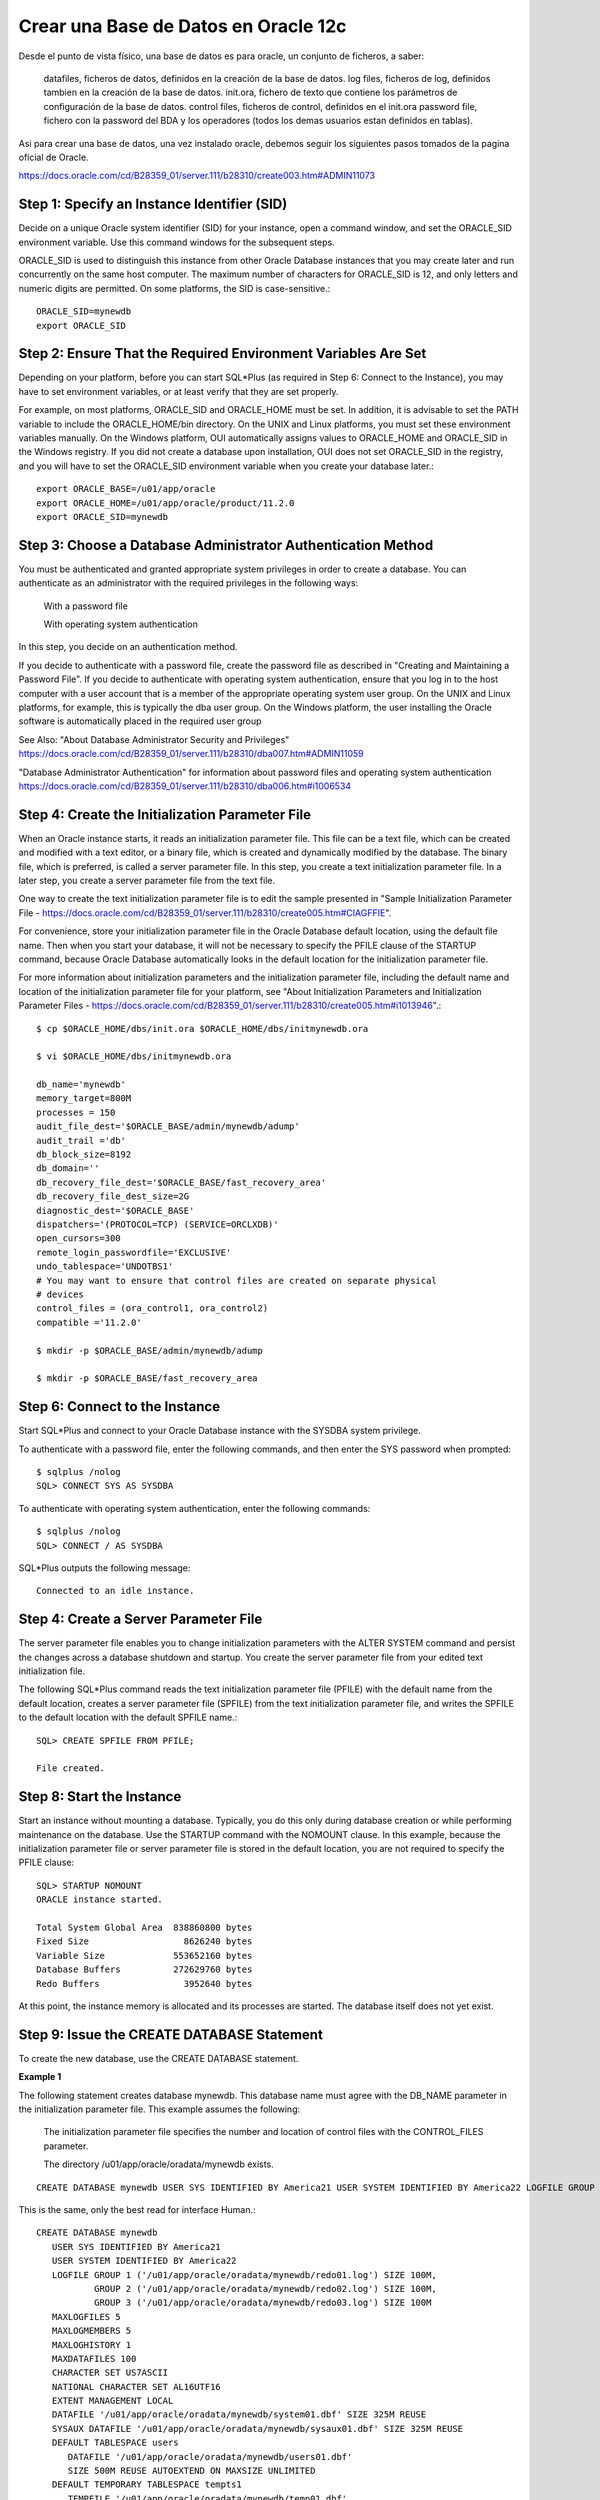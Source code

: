 Crear una Base de Datos en Oracle 12c
======================================== 


Desde el punto de vista físico, una base de datos es para oracle, un conjunto de ficheros, a saber:

	datafiles, ficheros de datos, definidos en la creación de la base de datos.
	log files, ficheros de log, definidos tambien en la creación de la base de datos.
	init.ora, fichero de texto que contiene los parámetros de configuración de la base de datos.
	control files, ficheros de control, definidos en el init.ora
	password file, fichero con la password del BDA y los operadores (todos los demas usuarios estan definidos en tablas).

Asi para crear una base de datos, una vez instalado oracle, debemos seguir los siguientes pasos tomados de la pagina oficial de Oracle.

https://docs.oracle.com/cd/B28359_01/server.111/b28310/create003.htm#ADMIN11073

Step 1: Specify an Instance Identifier (SID)
++++++++++++++++++++++++++++++++++++++

Decide on a unique Oracle system identifier (SID) for your instance, open a command window, and set the ORACLE_SID environment variable. Use this command windows for the subsequent steps.

ORACLE_SID is used to distinguish this instance from other Oracle Database instances that you may create later and run concurrently on the same host computer. The maximum number of characters for ORACLE_SID is 12, and only letters and numeric digits are permitted. On some platforms, the SID is case-sensitive.::

	ORACLE_SID=mynewdb
	export ORACLE_SID

Step 2: Ensure That the Required Environment Variables Are Set
++++++++++++++++++++++++++++++++++++++++++++++++++++++++

Depending on your platform, before you can start SQL*Plus (as required in Step 6: Connect to the Instance), you may have to set environment variables, or at least verify that they are set properly.

For example, on most platforms, ORACLE_SID and ORACLE_HOME must be set. In addition, it is advisable to set the PATH variable to include the ORACLE_HOME/bin directory. On the UNIX and Linux platforms, you must set these environment variables manually. On the Windows platform, OUI automatically assigns values to ORACLE_HOME and ORACLE_SID in the Windows registry. If you did not create a database upon installation, OUI does not set ORACLE_SID in the registry, and you will have to set the ORACLE_SID environment variable when you create your database later.::

	export ORACLE_BASE=/u01/app/oracle
	export ORACLE_HOME=/u01/app/oracle/product/11.2.0
	export ORACLE_SID=mynewdb

Step 3: Choose a Database Administrator Authentication Method
+++++++++++++++++++++++++++++++++++++++++++++++++++++++++

You must be authenticated and granted appropriate system privileges in order to create a database. You can authenticate as an administrator with the required privileges in the following ways:

	With a password file

	With operating system authentication

In this step, you decide on an authentication method.

If you decide to authenticate with a password file, create the password file as described in "Creating and Maintaining a Password File". If you decide to authenticate with operating system authentication, ensure that you log in to the host computer with a user account that is a member of the appropriate operating system user group. On the UNIX and Linux platforms, for example, this is typically the dba user group. On the Windows platform, the user installing the Oracle software is automatically placed in the required user group

See Also:
"About Database Administrator Security and Privileges"
https://docs.oracle.com/cd/B28359_01/server.111/b28310/dba007.htm#ADMIN11059

"Database Administrator Authentication" for information about password files and operating system authentication
https://docs.oracle.com/cd/B28359_01/server.111/b28310/dba006.htm#i1006534

Step 4: Create the Initialization Parameter File
+++++++++++++++++++++++++++++++++++++++++++++++++

When an Oracle instance starts, it reads an initialization parameter file. This file can be a text file, which can be created and modified with a text editor, or a binary file, which is created and dynamically modified by the database. The binary file, which is preferred, is called a server parameter file. In this step, you create a text initialization parameter file. In a later step, you create a server parameter file from the text file.

One way to create the text initialization parameter file is to edit the sample presented in "Sample Initialization Parameter File - https://docs.oracle.com/cd/B28359_01/server.111/b28310/create005.htm#CIAGFFIE".

For convenience, store your initialization parameter file in the Oracle Database default location, using the default file name. Then when you start your database, it will not be necessary to specify the PFILE clause of the STARTUP command, because Oracle Database automatically looks in the default location for the initialization parameter file.

For more information about initialization parameters and the initialization parameter file, including the default name and location of the initialization parameter file for your platform, see "About Initialization Parameters and Initialization Parameter Files - https://docs.oracle.com/cd/B28359_01/server.111/b28310/create005.htm#i1013946".::

	$ cp $ORACLE_HOME/dbs/init.ora $ORACLE_HOME/dbs/initmynewdb.ora

	$ vi $ORACLE_HOME/dbs/initmynewdb.ora

	db_name='mynewdb'
	memory_target=800M
	processes = 150
	audit_file_dest='$ORACLE_BASE/admin/mynewdb/adump'
	audit_trail ='db'
	db_block_size=8192
	db_domain=''
	db_recovery_file_dest='$ORACLE_BASE/fast_recovery_area'
	db_recovery_file_dest_size=2G
	diagnostic_dest='$ORACLE_BASE'
	dispatchers='(PROTOCOL=TCP) (SERVICE=ORCLXDB)'
	open_cursors=300 
	remote_login_passwordfile='EXCLUSIVE'
	undo_tablespace='UNDOTBS1'
	# You may want to ensure that control files are created on separate physical
	# devices
	control_files = (ora_control1, ora_control2)
	compatible ='11.2.0'

	$ mkdir -p $ORACLE_BASE/admin/mynewdb/adump

	$ mkdir -p $ORACLE_BASE/fast_recovery_area

Step 6: Connect to the Instance
+++++++++++++++++++++++++++++++++


Start SQL*Plus and connect to your Oracle Database instance with the SYSDBA system privilege.

To authenticate with a password file, enter the following commands, and then enter the SYS password when prompted::

	$ sqlplus /nolog
	SQL> CONNECT SYS AS SYSDBA

To authenticate with operating system authentication, enter the following commands::

	$ sqlplus /nolog
	SQL> CONNECT / AS SYSDBA

SQL*Plus outputs the following message::

	Connected to an idle instance.

Step 4: Create a Server Parameter File
+++++++++++++++++++++++++++++++++++++++


The server parameter file enables you to change initialization parameters with the ALTER SYSTEM command and persist the changes across a database shutdown and startup. You create the server parameter file from your edited text initialization file.

The following SQL*Plus command reads the text initialization parameter file (PFILE) with the default name from the default location, creates a server parameter file (SPFILE) from the text initialization parameter file, and writes the SPFILE to the default location with the default SPFILE name.::

	SQL> CREATE SPFILE FROM PFILE;

	File created.

Step 8: Start the Instance
+++++++++++++++++++++++++++++

Start an instance without mounting a database. Typically, you do this only during database creation or while performing maintenance on the database. Use the STARTUP command with the NOMOUNT clause. In this example, because the initialization parameter file or server parameter file is stored in the default location, you are not required to specify the PFILE clause::

	SQL> STARTUP NOMOUNT
	ORACLE instance started.

	Total System Global Area  838860800 bytes
	Fixed Size		    8626240 bytes
	Variable Size		  553652160 bytes
	Database Buffers	  272629760 bytes
	Redo Buffers		    3952640 bytes



At this point, the instance memory is allocated and its processes are started. The database itself does not yet exist.

Step 9: Issue the CREATE DATABASE Statement
++++++++++++++++++++++++++++++++++++++++++++

To create the new database, use the CREATE DATABASE statement.

**Example 1**

The following statement creates database mynewdb. This database name must agree with the DB_NAME parameter in the initialization parameter file. This example assumes the following:

	The initialization parameter file specifies the number and location of control files with the CONTROL_FILES parameter.

	The directory /u01/app/oracle/oradata/mynewdb exists.
::


	CREATE DATABASE mynewdb USER SYS IDENTIFIED BY America21 USER SYSTEM IDENTIFIED BY America22 LOGFILE GROUP 1 ('/u01/app/oracle/oradata/mynewdb/redo01.log') SIZE 100M, GROUP 2 ('/u01/app/oracle/oradata/mynewdb/redo02.log') SIZE 100M, GROUP 3 ('/u01/app/oracle/oradata/mynewdb/redo03.log') SIZE 100M MAXLOGFILES 5 MAXLOGMEMBERS 5 MAXLOGHISTORY 1  MAXDATAFILES 100 CHARACTER SET US7ASCII NATIONAL CHARACTER SET AL16UTF16 EXTENT MANAGEMENT LOCAL DATAFILE '/u01/app/oracle/oradata/mynewdb/system01.dbf' SIZE 325M REUSE SYSAUX DATAFILE '/u01/app/oracle/oradata/mynewdb/sysaux01.dbf' SIZE 325M REUSE DEFAULT TABLESPACE users DATAFILE '/u01/app/oracle/oradata/mynewdb/users01.dbf' SIZE 500M REUSE AUTOEXTEND ON MAXSIZE UNLIMITED DEFAULT TEMPORARY TABLESPACE tempts1 TEMPFILE '/u01/app/oracle/oradata/mynewdb/temp01.dbf' SIZE 20M REUSE UNDO TABLESPACE UNDOTBS1 DATAFILE '/u01/app/oracle/oradata/mynewdb/UNDOTBS1.dbf'  SIZE 200M REUSE AUTOEXTEND ON MAXSIZE UNLIMITED;

This is the same, only the best read for interface Human.::

	CREATE DATABASE mynewdb
	   USER SYS IDENTIFIED BY America21
	   USER SYSTEM IDENTIFIED BY America22
	   LOGFILE GROUP 1 ('/u01/app/oracle/oradata/mynewdb/redo01.log') SIZE 100M,
		   GROUP 2 ('/u01/app/oracle/oradata/mynewdb/redo02.log') SIZE 100M,
		   GROUP 3 ('/u01/app/oracle/oradata/mynewdb/redo03.log') SIZE 100M
	   MAXLOGFILES 5
	   MAXLOGMEMBERS 5
	   MAXLOGHISTORY 1
	   MAXDATAFILES 100
	   CHARACTER SET US7ASCII
	   NATIONAL CHARACTER SET AL16UTF16
	   EXTENT MANAGEMENT LOCAL
	   DATAFILE '/u01/app/oracle/oradata/mynewdb/system01.dbf' SIZE 325M REUSE
	   SYSAUX DATAFILE '/u01/app/oracle/oradata/mynewdb/sysaux01.dbf' SIZE 325M REUSE
	   DEFAULT TABLESPACE users
	      DATAFILE '/u01/app/oracle/oradata/mynewdb/users01.dbf'
	      SIZE 500M REUSE AUTOEXTEND ON MAXSIZE UNLIMITED
	   DEFAULT TEMPORARY TABLESPACE tempts1
	      TEMPFILE '/u01/app/oracle/oradata/mynewdb/temp01.dbf'
	      SIZE 20M REUSE
	   UNDO TABLESPACE UNDOTBS1
	      DATAFILE '/u01/app/oracle/oradata/mynewdb/UNDOTBS1.dbf'
	      SIZE 200M REUSE AUTOEXTEND ON MAXSIZE UNLIMITED;



A database is created with the following characteristics:

The database is named mynewdb. Its global database name is mynewdb.us.oracle.com, where the domain portion (us.oracle.com) is taken from the initialization file. See "Determining the Global Database Name".

Three control files are created as specified by the CONTROL_FILES initialization parameter, which was set before database creation in the initialization parameter file. See "Sample Initialization Parameter File" and "Specifying Control Files".

The passwords for user accounts SYS and SYSTEM are set to the values that you specified. Beginning with Release 11g, the passwords are case-sensitive. The two clauses that specify the passwords for SYS and SYSTEM are not mandatory in this release of Oracle Database. However, if you specify either clause, you must specify both clauses. For further information about the use of these clauses, see "Protecting Your Database: Specifying Passwords for Users SYS and SYSTEM".

The new database has three redo log files as specified in the LOGFILE clause. MAXLOGFILES, MAXLOGMEMBERS, and MAXLOGHISTORY define limits for the redo log. See Chapter 10, "Managing the Redo Log".

MAXDATAFILES specifies the maximum number of datafiles that can be open in the database. This number affects the initial sizing of the control file.

Note:

You can set several limits during database creation. Some of these limits are limited by and affected by operating system limits. For example, if you set MAXDATAFILES, Oracle Database allocates enough space in the control file to store MAXDATAFILES filenames, even if the database has only one datafile initially. However, because the maximum control file size is limited and operating system dependent, you might not be able to set all CREATE DATABASE parameters at their theoretical maximums.
For more information about setting limits during database creation, see the Oracle Database SQL Language Reference and your operating system–specific Oracle documentation.

The US7ASCII character set is used to store data in this database.

The AL16UTF16 character set is specified as the NATIONAL CHARACTER SET, used to store data in columns specifically defined as NCHAR, NCLOB, or NVARCHAR2.

The SYSTEM tablespace, consisting of the operating system file /u01/app/oracle/oradata/mynewdb/system01.dbf is created as specified by the DATAFILE clause. If a file with that name already exists, it is overwritten.

The SYSTEM tablespace is created as a locally managed tablespace. See "Creating a Locally Managed SYSTEM Tablespace".

A SYSAUX tablespace is created, consisting of the operating system file /u01/app/oracle/oradata/mynewdb/sysaux01.dbf as specified in the SYSAUX DATAFILE clause. See "About the SYSAUX Tablespace".

The DEFAULT TABLESPACE clause creates and names a default permanent tablespace for this database.

The DEFAULT TEMPORARY TABLESPACE clause creates and names a default temporary tablespace for this database. See "Creating a Default Temporary Tablespace".

The UNDO TABLESPACE clause creates and names an undo tablespace that is used to store undo data for this database if you have specified UNDO_MANAGEMENT=AUTO in the initialization parameter file. If you omit this parameter, it defaults to AUTO. See "Using Automatic Undo Management: Creating an Undo Tablespace".

Redo log files will not initially be archived, because the ARCHIVELOG clause is not specified in this CREATE DATABASE statement. This is customary during database creation. You can later use an ALTER DATABASE statement to switch to ARCHIVELOG mode. The initialization parameters in the initialization parameter file for mynewdb relating to archiving are LOG_ARCHIVE_DEST_1 and LOG_ARCHIVE_FORMAT. See Chapter 11, "Managing Archived Redo Logs".


Tips:

	Ensure that all directories used in the CREATE DATABASE statement exist. The CREATE DATABASE statement does not create directories.

	If you are not using Oracle-managed files, every tablespace clause must include a DATAFILE or TEMPFILE clause.

	If database creation fails, you can look at the alert log to determine the reason for the failure and to determine corrective actions. See "Viewing the Alert Log". If you receive an error message that contains a process number, examine the trace file for that process. Look for the trace file that contains the process number in the trace file name. See "Finding Trace Files" for more information.

	If you want to resubmit the CREATE DATABASE statement after a failure, you must first shut down the instance and delete any files created by the previous CREATE DATABASE statement.


**Example 2**

This example illustrates creating a database with Oracle Managed Files, which enables you to use a much simpler CREATE DATABASE statement. To use Oracle Managed Files, the initialization parameter DB_CREATE_FILE_DEST must be set. This parameter defines the base directory for the various database files that the database creates and automatically names. The following statement is an example of setting this parameter in the initialization parameter file, this parameter its on pfile.::

	DB_CREATE_FILE_DEST='/u01/app/oracle/oradata'

With Oracle Managed Files and the following CREATE DATABASE statement, the database creates the SYSTEM and SYSAUX tablespaces, creates the additional tablespaces specified in the statement, and chooses default sizes and properties for all datafiles, control files, and redo log files. Note that these properties and the other default database properties set by this method may not be suitable for your production environment, so it is recommended that you examine the resulting configuration and modify it if necessary.::

	CREATE DATABASE mynewdb2 USER SYS IDENTIFIED BY sys_password USER SYSTEM IDENTIFIED BY system_password EXTENT MANAGEMENT LOCAL DEFAULT TEMPORARY TABLESPACE temp UNDO TABLESPACE UNDOTBS1 DEFAULT TABLESPACE users;

This is the same, only the best read for interface Human.::

	CREATE DATABASE mynewdb2
	USER SYS IDENTIFIED BY sys_password
	USER SYSTEM IDENTIFIED BY system_password
	EXTENT MANAGEMENT LOCAL
	DEFAULT TEMPORARY TABLESPACE temp
	UNDO TABLESPACE UNDOTBS1
	DEFAULT TABLESPACE users;


Step 10: Create Additional Tablespaces
++++++++++++++++++++++++++++++++++++++++++

To make the database functional, you need to create additional tablespaces for your application data. The following sample script creates some additional tablespaces::

	CREATE TABLESPACE apps_tbs LOGGING 
	     DATAFILE '/u01/app/oracle/oradata/mynewdb/apps01.dbf' 
	     SIZE 500M REUSE AUTOEXTEND ON NEXT  1280K MAXSIZE UNLIMITED 
	     EXTENT MANAGEMENT LOCAL;

	Tablespace created.


	-- create a tablespace for indexes, separate from user tablespace (optional)
	CREATE TABLESPACE indx_tbs LOGGING 
	     DATAFILE '/u01/app/oracle/oradata/mynewdb/indx01.dbf' 
	     SIZE 100M REUSE AUTOEXTEND ON NEXT  1280K MAXSIZE UNLIMITED 
	     EXTENT MANAGEMENT LOCAL;

	Tablespace created.

For information about creating tablespaces, see Chapter 12, "Managing Tablespaces". https://docs.oracle.com/cd/B28359_01/server.111/b28310/tspaces.htm#g1029288


Step 11: Run Scripts to Build Data Dictionary Views
++++++++++++++++++++++++++++++++++++++++++++++++++++

Run the scripts necessary to build data dictionary views, synonyms, and PL/SQL packages, and to support proper functioning of SQL*Plus::

	@?/rdbms/admin/catalog.sql
	@?/rdbms/admin/catproc.sql
	@?/sqlplus/admin/pupbld.sql
	EXIT

**Description scripts**

CATALOG.SQL	Creates the views of the data dictionary tables, the dynamic performance views, and public synonyms for many of the views. Grants PUBLIC access to the synonyms.

CATPROC.SQL	Runs all scripts required for or used with PL/SQL.

PUPBLD.SQL	Required for SQL*Plus. Enables SQL*Plus to disable commands by user.

Step 12: Run Scripts to Install Additional Options (Optional)
+++++++++++++++++++++++++++++++++++++++++++++++++++++++++++++

You may want to run other scripts. The scripts that you run are determined by the features and options you choose to use or install. Many of the scripts available to you are described in the Oracle Database Reference.

If you plan to install other Oracle products to work with this database, see the installation instructions for those products. Some products require you to create additional data dictionary tables. Usually, command files are provided to create and load these tables into the database data dictionary.

See your Oracle documentation for the specific products that you plan to install for installation and administration instructions.

Step 13: Back Up the Database.
++++++++++++++++++++++++++++++++

Take a full backup of the database to ensure that you have a complete set of files from which to recover if a media failure occurs. For information on backing up a database, see Oracle Database Backup and Recovery User's Guide. https://docs.oracle.com/cd/B28359_01/backup.111/b28270/toc.htm

Step 14: (Optional) Enable Automatic Instance Startup
++++++++++++++++++++++++++++++++++++++++++++++++++++++++

You might want to configure the Oracle instance to start automatically when its host computer restarts. See your operating system documentation for instructions. For example, on Windows, use the following command to configure the database service to start the instance upon computer restart::

	ORADIM -EDIT -SID sid -STARTMODE AUTO -SRVCSTART SYSTEM [-SPFILE]

You must use the -SPFILE argument if you want the instance to read an SPFILE upon automatic restart.

See the section "Using ORADIM to Administer an Oracle Database Instance" in Oracle Database Platform Guide for Microsoft Windows for more information on the ORADIM command.

Verify – Shutdown and Startup
++++++++++++++++++++++++++++++++

Finally, perform a regular shutdown and startup to make sure everything works as expected on this new database.

View memory process.::

	ps -ef | grep pmon
	oracle   10587     1  0 11:01 ?        00:03:21 ora_pmon_mynewdb
	oracle   10626     1  0 13:23 ?        00:00:00 ora_pmon_mynewdb2

Down de Database had in ORACLE_SID.::

	$ sqlplus / as sysdba
	SQL> SHUTDOWN 
	Database closed.
	Database dismounted.
	ORACLE instance shut down.

View memory process again.::

	ps -ef | grep pmon
	oracle   10587     1  0 11:01 ?        00:03:21 ora_pmon_mynewdb

Start up Databases had in ORACLE_SID.::

	$ sqlplus / as sysdba
	SQL> STARTUP
	ORACLE instance started.

	Total System Global Area  771751936 bytes
	Fixed Size		    8625464 bytes
	Variable Size		  503317192 bytes
	Database Buffers	  255852544 bytes
	Redo Buffers		    3956736 bytes
	Database mounted.
	Database opened.
	SQL> 

View memory process again.::

	ps -ef | grep pmon
	oracle   10587     1  0 11:01 ?        00:03:21 ora_pmon_mynewdb
	oracle   10626     1  0 13:23 ?        00:00:00 ora_pmon_mynewdb2
